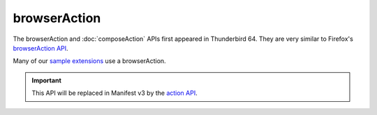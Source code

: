 =============
browserAction
=============

The browserAction and :doc:`composeAction` APIs first appeared in Thunderbird 64.
They are very similar to Firefox's `browserAction API`__.

Many of our `sample extensions`__ use a browserAction.

__ https://developer.mozilla.org/en-US/docs/Mozilla/Add-ons/WebExtensions/API/browserAction
__ https://github.com/thundernest/sample-extensions

.. important::

  This API will be replaced in Manifest v3 by the `action API <https://webextension-api.thunderbird.net/en/latest-mv3/action.html>`__.
